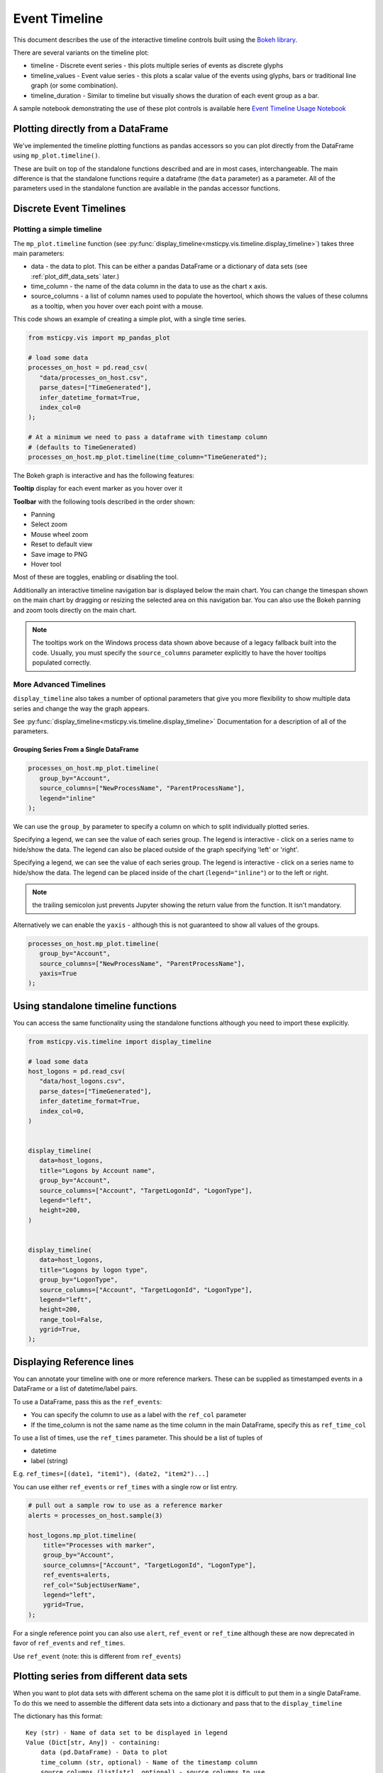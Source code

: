 Event Timeline
==============

This document describes the use of the interactive timeline controls built
using the `Bokeh library <https://bokeh.pydata.org>`__.

There are several variants on the timeline plot:

* timeline - Discrete event series - this plots multiple series of events as discrete
  glyphs
* timeline_values - Event value series - this plots a scalar value of the events using glyphs,
  bars or traditional line graph (or some combination).
* timeline_duration - Similar to timeline but visually shows the duration of each event
  group as a bar.

A sample notebook demonstrating the use of these plot controls is
available here `Event Timeline Usage Notebook <https://github.com/microsoft/msticpy/blob/master/docs/notebooks/EventTimeline.ipynb>`__


Plotting directly from a DataFrame
----------------------------------

We've implemented the timeline plotting functions as pandas accessors so
you can plot directly from the DataFrame using ``mp_plot.timeline()``.

These are built on top of the standalone functions described and are
in most cases, interchangeable. The main difference is that the
standalone functions require a dataframe (the ``data`` parameter)
as a parameter.
All of the parameters used in the standalone function are available in
the pandas accessor functions.

.. note: if you have not run msticpy.init_notebook, you may
   need to import timeline or one of the other packages in msticpy.vis
   to load these accessor functions.

Discrete Event Timelines
------------------------

Plotting a simple timeline
^^^^^^^^^^^^^^^^^^^^^^^^^^

The ``mp_plot.timeline`` function (see
:py:func:`display_timeline<msticpy.vis.timeline.display_timeline>`) takes three main
parameters:

* data - the data to plot. This can be either a pandas DataFrame or a
  dictionary of data sets (see :ref:`plot_diff_data_sets` later.)
* time_column - the name of the data column in the data to use as the
  chart x axis.
* source_columns - a list of column names used to populate the hovertool,
  which shows the values of these columns as a tooltip, when you hover
  over each point with a mouse.

This code shows an example of creating a simple plot, with a single
time series.

.. code:: ipython3

   from msticpy.vis import mp_pandas_plot

   # load some data
   processes_on_host = pd.read_csv(
      "data/processes_on_host.csv",
      parse_dates=["TimeGenerated"],
      infer_datetime_format=True,
      index_col=0
   );

   # At a minimum we need to pass a dataframe with timestamp column
   # (defaults to TimeGenerated)
   processes_on_host.mp_plot.timeline(time_column="TimeGenerated");


.. figure:: _static/Timeline-01.png
   :alt: Simple timeline chart


The Bokeh graph is interactive and has the following features:

**Tooltip** display for each event marker as you hover over it

**Toolbar** with the following tools described in the order shown:

* Panning
* Select zoom
* Mouse wheel zoom
* Reset to default view
* Save image to PNG
* Hover tool

Most of these are toggles, enabling or disabling the tool.

Additionally an interactive timeline navigation bar is displayed below
the main chart. You can change the timespan shown on the main chart by
dragging or resizing the selected area on this navigation bar. You
can also use the Bokeh panning and zoom tools directly on the main chart.

.. note:: The tooltips work on the Windows process data shown above
   because of a legacy fallback built into the code. Usually, you must
   specify the ``source_columns`` parameter explicitly to have the hover
   tooltips populated correctly.


More Advanced Timelines
^^^^^^^^^^^^^^^^^^^^^^^

``display_timeline`` also takes a number of optional parameters that
give you more flexibility to show multiple data series and change the
way the graph appears.

See :py:func:`display_timeline<msticpy.vis.timeline.display_timeline>` Documentation
for a description of all of the parameters.




Grouping Series From a Single DataFrame
~~~~~~~~~~~~~~~~~~~~~~~~~~~~~~~~~~~~~~~

.. code:: ipython3

   processes_on_host.mp_plot.timeline(
      group_by="Account",
      source_columns=["NewProcessName", "ParentProcessName"],
      legend="inline"
   );


.. figure:: _static/Timeline-02.png
   :alt: Grouped timeline chart


We can use the ``group_by`` parameter to specify a column on which to split
individually plotted series.

Specifying a legend, we can see the value of each series group. The
legend is interactive - click on a series name to hide/show the data.
The legend can also be placed outside of the graph specifying 'left' or
'right'.

Specifying a legend, we can see the value of each series group.
The legend is interactive - click on a series name to
hide/show the data. The legend can be placed inside of the chart
(``legend="inline"``) or to the left or right.



.. note:: the trailing semicolon just prevents Jupyter showing the return
   value from the function. It isn't mandatory.


Alternatively we can enable the ``yaxis`` - although this is not guaranteed
to show all values of the groups.

.. code:: ipython3

   processes_on_host.mp_plot.timeline(
      group_by="Account",
      source_columns=["NewProcessName", "ParentProcessName"],
      yaxis=True
   );

.. figure:: _static/Timeline-03.png
   :alt: Grouped timeline chart with yaxis


Using standalone timeline functions
-----------------------------------

You can access the same functionality using the standalone functions
although you need to import these explicitly.

.. note: if you have not run msticpy.init_notebook, you may
   need to import timeline or one of the other packages in msticpy.vis
   to load these accessor functions.

.. code:: ipython3

   from msticpy.vis.timeline import display_timeline

   # load some data
   host_logons = pd.read_csv(
      "data/host_logons.csv",
      parse_dates=["TimeGenerated"],
      infer_datetime_format=True,
      index_col=0,
   )


   display_timeline(
      data=host_logons,
      title="Logons by Account name",
      group_by="Account",
      source_columns=["Account", "TargetLogonId", "LogonType"],
      legend="left",
      height=200,
   )


   display_timeline(
      data=host_logons,
      title="Logons by logon type",
      group_by="LogonType",
      source_columns=["Account", "TargetLogonId", "LogonType"],
      legend="left",
      height=200,
      range_tool=False,
      ygrid=True,
   );


.. figure:: _static/Timeline-04.png
   :alt: Two charts with grouped timelines



Displaying Reference lines
--------------------------

You can annotate your timeline with one or more reference markers. These
can be supplied as timestamped events in a DataFrame or a list of
datetime/label pairs.

To use a DataFrame, pass this as the ``ref_events``:

-  You can specify the column to use as a label with the ``ref_col``
   parameter
-  If the time_column is not the same name as the time column in the
   main DataFrame, specify this as ``ref_time_col``

To use a list of times, use the ``ref_times`` parameter. This should be
a list of tuples of

-  datetime
-  label (string)

E.g. ``ref_times=[(date1, "item1"), (date2, "item2")...]``

You can use either ``ref_events`` or ``ref_times`` with a single row or
list entry.

.. code:: ipython3

    # pull out a sample row to use as a reference marker
    alerts = processes_on_host.sample(3)

    host_logons.mp_plot.timeline(
        title="Processes with marker",
        group_by="Account",
        source_columns=["Account", "TargetLogonId", "LogonType"],
        ref_events=alerts,
        ref_col="SubjectUserName",
        legend="left",
        ygrid=True,
    );

.. figure:: _static/Timeline_markers-02.png
   :alt: Timeline with multiple reference markers

For a single reference point you can also use ``alert``, ``ref_event``
or ``ref_time`` although these are now deprecated in favor of
``ref_events`` and ``ref_times``.

Use ``ref_event`` (note: this is different from ``ref_events``)

.. figure:: _static/Timeline-05.png
   :alt: Timeline with reference marker


.. _plot_diff_data_sets:

Plotting series from different data sets
----------------------------------------

When you want to plot data sets with different schema on the same plot
it is difficult to put them in a single DataFrame. To do this we need to
assemble the different data sets into a dictionary and pass that to the
``display_timeline``

The dictionary has this format::

    Key (str) - Name of data set to be displayed in legend
    Value (Dict[str, Any]) - containing:
        data (pd.DataFrame) - Data to plot
        time_column (str, optional) - Name of the timestamp column
        source_columns (list[str], optional) - source columns to use
            in tooltips
        color (str, optional) - color of datapoints for this data
    If any of the last values are omitted, they default to the values
    supplied as parameters to the function (see below)


This example shows creating this dictionary. Notice that ``source_columns``
parameter for each series is different. The source column set used is the
union of all of the individual sets so some items will display "???" If
the source data does not have a column corresponding to one or more of the
names.

.. note:: You cannot use the pandas accessor functions when plotting
   from a dictionary of data sets.

.. code:: ipython3

   from msticpy.vis.timeline import display_timeline

   procs_and_logons = {
      "Processes" : {
         "data": processes_on_host,
         "source_columns": ["NewProcessName", "Account"]
      },
      "Logons": {
         "data": host_logons,
         "source_columns": ["Account", "TargetLogonId", "LogonType"]
      }
   }

   display_timeline(
      data=procs_and_logons,
      title="Logons and Processes",
      legend="left"
   );


.. figure:: _static/Timeline-06.png
   :alt: Timeline with a dictionary of data series.


Plotting Series with Scalar Values
----------------------------------

Often you may want to see a scalar value plotted with the series.

The example below uses the pandas ``mp_plot.timeline_values`` to plot network flow
data using the total flows recorded between a pair of IP addresses.

Note that the majority of parameters are the same as
``mp_plot.timeline`` but include a mandatory ``y`` parameter which
indicates which value you want to plot on the y (vertical) axis.

See :py:func:`display_timeline_values<msticpy.vis.timeline.display_timeline_values>` documentation
for a description of all of the parameters.


.. code:: ipython3

   az_net_flows_df = pd.read_csv(
      'data/az_net_flows.csv',
      parse_dates=["TimeGenerated", "FlowStartTime", "FlowEndTime"],
      infer_datetime_format=True,
      index_col=0,
   )

   az_net_flows_df.mp_plot.timeline_values(
      group_by="L7Protocol",
      source_columns=[
         "FlowType",
         "AllExtIPs",
         "L7Protocol",
         "FlowDirection",
         "TotalAllowedFlows"
      ],
      time_column="FlowStartTime",
      y="TotalAllowedFlows",
      legend="right",
      height=500
   );


.. figure:: _static/Timeline-07.png
   :alt: Timeline values plot.


By default the plot uses vertical bars show the values but you can use
any combination of 'vbar', 'circle' and 'line', using the ``kind`` parameter.
You specify the plot types as a list of strings (all lowercase).


Including “circle” in the plot kinds makes it easier to see
the hover value.


.. code:: ipython3

    az_net_flows_df.mp_plot.timeline_values(
      group_by="L7Protocol",
      source_columns=[
         "FlowType",
         "AllExtIPs",
         "L7Protocol",
         "FlowDirection",
         "TotalAllowedFlows"
      ],
      time_column="FlowStartTime",
      y="TotalAllowedFlows",
      legend="right",
      height=500,
      kind=["vbar", "circle"]
   );




.. figure:: _static/Timeline-08.png
   :alt: Timeline values plot with circles.


The line plot can be a bit misleading since it will
plot lines between adjacent data points of the same series, implying that
there is a gradual change in the value being plotted - even though there
may be no data between the times of these adjacent points. For this
reason using vbar is often a more accurate view. Compare the following
two plots.


.. figure:: _static/Timeline-09.png
   :alt: Comparing line and vbar plots.


Timeline Durations
------------------

Sometimes it is useful to be able to group data and see the start and
ending activity over a period. The timeline durations plot gives you
that option. It creates bands for the start and ending duration of each
group, as well as the locations of the individual events.

Note, that unlike other timeline controls you *must* specify a
``group_by`` parameter. This defines the way that the data is grouped
before calculating the start and end of the events within that group.
``group_by`` can be a single column or a list of columns.

Durations are shown using boxes with individual events superimposed (as
diamonds).

.. code:: ipython3

   az_net_flows_df.mp_plot.timeline_duration(
       group_by=["SrcIP", "DestIP", "L7Protocol"]
   )

.. figure:: _static/Timeline_duration-02.png
   :alt: Timeline duration for IP addresses showing bands for
      start and end of event groups.

You can also use the standalone function ``display_timeline_duration``

.. code:: ipython3

   from msticpy.vis.timeline_duration import display_timeline_duration

   display_timeline_duration(
      host_logons,
      group_by="Account",
      ref_events=host_logons.sample(3),
      ref_col="TargetUserName",
   );

.. figure:: _static/Timeline_duration-01.png
   :alt: Timeline duration showing bands for start and end of event groups.


Exporting Plots as PNGs
-----------------------

To use ``bokeh.io`` image export functions you need selenium, phantomjs and
pillow installed:

``conda install -c bokeh selenium phantomjs pillow``

or

``pip install selenium pillow``

``npm install -g phantomjs-prebuilt``

For phantomjs downloads see `phantomjs.org <https://phantomjs.org/download.html>`__.

Once the prerequisites are installed you can create a plot and save the
return value to a variable. Then export the plot using ``export_png``
function.

.. code:: python

   from bokeh.io import export_png
   from IPython.display import display, Image, Markdown

   # Create a plot
   flow_plot = az_net_flows_df.mp_plot.timeline_values(
      group_by="L7Protocol",
      source_columns=["FlowType",
                     "AllExtIPs",
                     "L7Protocol",
                     "FlowDirection",
                     "TotalAllowedFlows"],
      time_column="FlowStartTime",
      y="TotalAllowedFlows",
      legend="right",
      height=500,
      kind=["vbar", "circle"]
   )

   # Export
   file_name = "plot.png"
   export_png(flow_plot, filename=file_name)

   # Read it and show it
   display(Markdown(f"## Here is our saved plot: {file_name}"))
   Image(filename=file_name)
